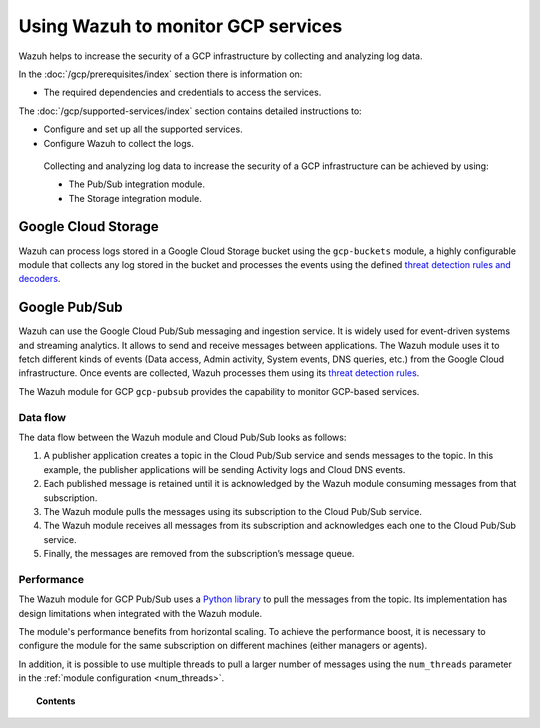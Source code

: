 .. Copyright (C) 2015, Wazuh, Inc.

.. meta::
  :description: Learn more about how to monitor Google Cloud Platform services with Wazuh in this section of our documentation. 
  
.. _gcp:

Using Wazuh to monitor GCP services
===================================

Wazuh helps to increase the security of a GCP infrastructure by collecting and analyzing log data.

In the :doc:`/gcp/prerequisites/index` section there is information on:

-  The required dependencies and credentials to access the services.

The :doc:`/gcp/supported-services/index` section contains detailed instructions to:

-  Configure and set up all the supported services.
-  Configure Wazuh to collect the logs.

 Collecting and analyzing log data to increase the security of a GCP infrastructure can be achieved by using:

 -  The Pub/Sub integration module.
 -  The Storage integration module.

Google Cloud Storage
--------------------
.. versionadded:: 4.3.0

Wazuh can process logs stored in a Google Cloud Storage bucket using the ``gcp-buckets`` module, a highly configurable module that collects any log stored in the bucket and processes the events using the defined `threat detection rules and decoders <../user-manual/ruleset/index.html>`__.

Google Pub/Sub
--------------

Wazuh can use the Google Cloud Pub/Sub messaging and ingestion service. It is widely used for event-driven systems and streaming analytics. It allows to send and receive messages between applications. The Wazuh module uses it to fetch different kinds of events (Data access, Admin activity, System events, DNS queries, etc.) from the Google Cloud infrastructure. Once events are collected, Wazuh processes them using its `threat detection rules <../user-manual/ruleset/index.html>`__.

The Wazuh module for GCP ``gcp-pubsub`` provides the capability to monitor GCP-based services.

Data flow
~~~~~~~~~

The data flow between the Wazuh module and Cloud Pub/Sub looks as follows:

#. A publisher application creates a topic in the Cloud Pub/Sub service and sends messages to the topic. In this example, the publisher applications will be sending Activity logs and Cloud DNS events.

#. Each published message is retained until it is acknowledged by the Wazuh module consuming messages from that subscription.

#. The Wazuh module pulls the messages using its subscription to the Cloud Pub/Sub service.

#. The Wazuh module receives all messages from its subscription and acknowledges each one to the Cloud Pub/Sub service.

#. Finally, the messages are removed from the subscription’s message queue.

.. thumbnail:: ../images/gcp/gcp-data-flow.png
    :align: center
    :width: 100%

Performance
~~~~~~~~~~~

The Wazuh module for GCP Pub/Sub uses a `Python library <https://googleapis.dev/python/pubsub/2.7.1/index.html>`_ to pull the messages from the topic. Its implementation has design limitations when integrated with the Wazuh module.

The module's performance benefits from horizontal scaling. To achieve the performance boost, it is necessary to configure the module for the same subscription on different machines (either managers or agents).

In addition, it is possible to use multiple threads to pull a larger number of messages using the ``num_threads`` parameter in the :ref:`module configuration <num_threads>`.

.. topic:: Contents

   .. toctree::
      :hidden:

      prerequisites/index
      supported-services/index

